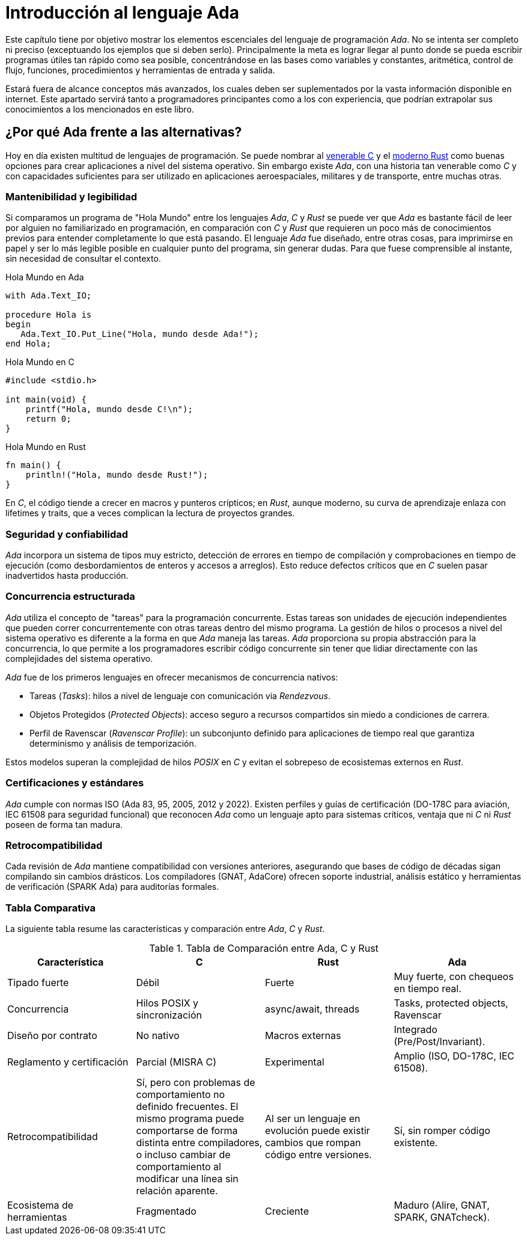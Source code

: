 = Introducción al lenguaje Ada

Este capítulo tiene por objetivo mostrar los elementos escenciales del lenguaje de programación _Ada_.
No se intenta ser completo ni preciso (exceptuando los ejemplos que si deben serlo). Principalmente
la meta es lograr llegar al punto donde se pueda escribir programas útiles tan rápido
como sea posible, concentrándose en las bases como variables y constantes, aritmética, control de flujo, 
funciones, procedimientos y herramientas de entrada y salida.

Estará fuera de alcance conceptos más avanzados, los cuales deben ser suplementados por la vasta
información disponible en internet. Este apartado servirá tanto a programadores principantes como 
a los con experiencia, que podrían extrapolar sus conocimientos a los mencionados en este libro.

== ¿Por qué Ada frente a las alternativas?

Hoy en día existen multitud de lenguajes de programación.
Se puede nombrar al https://es.wikipedia.org/wiki/C_(lenguaje_de_programaci%C3%B3n)[venerable C] y el https://es.wikipedia.org/wiki/Rust_(lenguaje_de_programaci%C3%B3n)[moderno Rust] como buenas opciones para crear aplicaciones a nivel del sistema operativo. Sin embargo existe _Ada_, con una historia tan venerable como _C_ y con capacidades suficientes para
ser utilizado en aplicaciones aeroespaciales, militares y de transporte, entre muchas otras.

=== Mantenibilidad y legibilidad

Si comparamos un programa de "Hola Mundo" entre los lenguajes _Ada_, _C_ y _Rust_ se puede ver que _Ada_ es bastante fácil de leer por alguien no familiarizado en programación, en comparación con _C_ y _Rust_ que requieren un poco más de conocimientos previos para entender completamente lo que está pasando. El lenguaje _Ada_ fue diseñado, entre otras cosas, para imprimirse en papel y ser lo más legible posible en cualquier punto del programa, sin generar dudas. Para que fuese comprensible al instante, sin necesidad de consultar el contexto.

.Hola Mundo en Ada
[source, ada]
----
with Ada.Text_IO;

procedure Hola is
begin
   Ada.Text_IO.Put_Line("Hola, mundo desde Ada!");
end Hola;
----

.Hola Mundo en C
[source, c]
----
#include <stdio.h>

int main(void) {
    printf("Hola, mundo desde C!\n");
    return 0;
}
----

.Hola Mundo en Rust
[source, rust]
----
fn main() {
    println!("Hola, mundo desde Rust!");
}
----

En _C_, el código tiende a crecer en macros y punteros crípticos; en _Rust_, aunque moderno, su curva de aprendizaje enlaza con lifetimes y traits, que a veces complican la lectura de proyectos grandes.

=== Seguridad y confiabilidad

_Ada_ incorpora un sistema de tipos muy estricto, detección de errores en tiempo de compilación y comprobaciones en tiempo de ejecución (como desbordamientos de enteros y accesos a arreglos). Esto reduce defectos críticos que en _C_ suelen pasar inadvertidos hasta producción.

=== Concurrencia estructurada

_Ada_ utiliza el concepto de "tareas" para la programación concurrente. Estas tareas son unidades de ejecución independientes que pueden correr concurrentemente con otras tareas dentro del mismo programa. La gestión de hilos o procesos a nivel del sistema operativo es diferente a la forma en que _Ada_ maneja las tareas. _Ada_ proporciona su propia abstracción para la concurrencia, lo que permite a los programadores escribir código concurrente sin tener que lidiar directamente con las complejidades del sistema operativo.

_Ada_ fue de los primeros lenguajes en ofrecer mecanismos de concurrencia nativos:

- Tareas (_Tasks_): hilos a nivel de lenguaje con comunicación via _Rendezvous_.

- Objetos Protegidos (_Protected Objects_): acceso seguro a recursos compartidos sin miedo a condiciones de carrera.

- Perfil de Ravenscar (_Ravenscar Profile_): un subconjunto definido para aplicaciones de tiempo real que garantiza determinismo y análisis de temporización.

Estos modelos superan la complejidad de hilos _POSIX_ en _C_ y evitan el sobrepeso de ecosistemas externos en _Rust_.

=== Certificaciones y estándares

_Ada_ cumple con normas ISO (Ada 83, 95, 2005, 2012 y 2022). Existen perfiles y guías de certificación (DO-178C para aviación, IEC 61508 para seguridad funcional) que reconocen _Ada_ como un lenguaje apto para sistemas críticos, ventaja que ni _C_ ni _Rust_ poseen de forma tan madura.

=== Retrocompatibilidad

Cada revisión de _Ada_ mantiene compatibilidad con versiones anteriores, asegurando que bases de código de décadas sigan compilando sin cambios drásticos. Los compiladores (GNAT, AdaCore) ofrecen soporte industrial, análisis estático y herramientas de verificación (SPARK Ada) para auditorías formales.

=== Tabla Comparativa

La siguiente tabla resume las características y comparación entre _Ada_, _C_ y _Rust_.

.Tabla de Comparación entre Ada, C y Rust
|====
| Característica| C | Rust | Ada

| Tipado fuerte	| Débil	| Fuerte	| Muy fuerte, con chequeos en tiempo real.
| Concurrencia	| Hilos POSIX y sincronización |	async/await, threads	| Tasks, protected objects, Ravenscar
| Diseño por contrato |	No nativo	| Macros externas	| Integrado (Pre/Post/Invariant).
| Reglamento y certificación |Parcial (MISRA C) | Experimental | Amplio (ISO, DO-178C, IEC 61508).
| Retrocompatibilidad | Sí, pero con problemas de comportamiento no definido frecuentes. El mismo programa puede comportarse de forma distinta entre compiladores, o incluso cambiar de comportamiento al modificar una línea sin relación aparente.  | Al ser un lenguaje en evolución puede existir cambios que rompan código entre versiones. | Sí, sin romper código existente.
| Ecosistema de herramientas | Fragmentado | Creciente | Maduro (Alire, GNAT, SPARK, GNATcheck).
|====